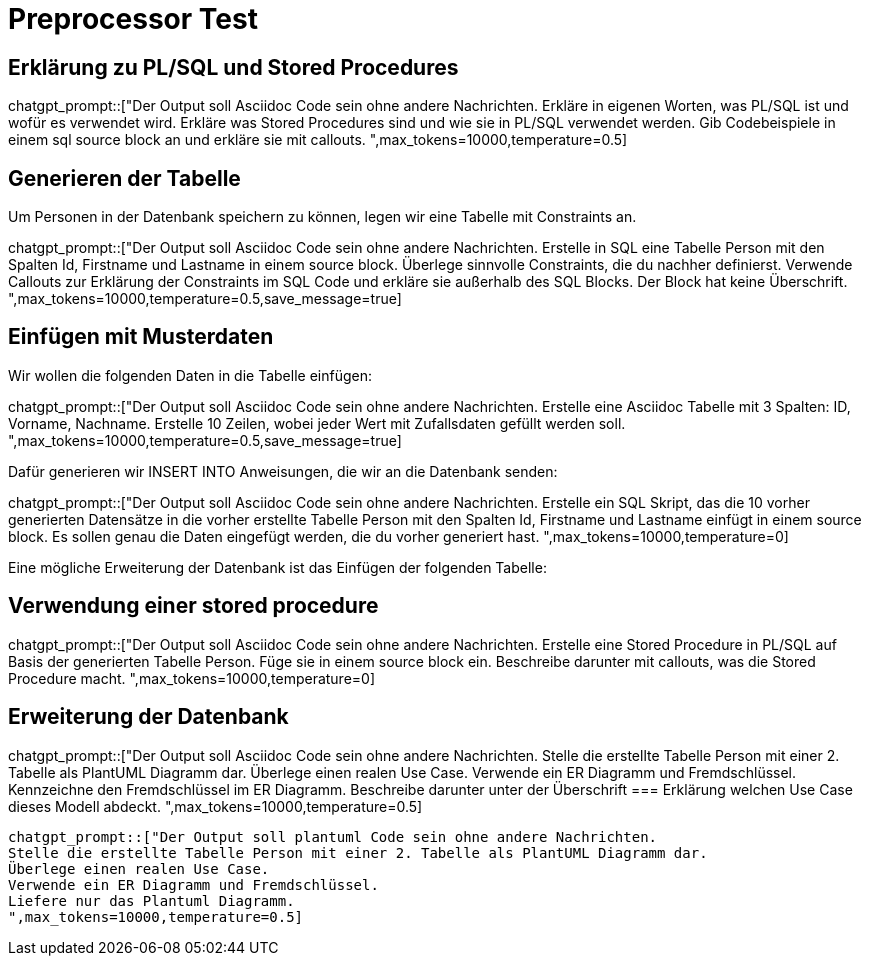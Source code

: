 = Preprocessor Test
:source-highlighter: rouge

== Erklärung zu PL/SQL und Stored Procedures

chatgpt_prompt::["Der Output soll Asciidoc Code sein ohne andere Nachrichten.
Erkläre in eigenen Worten, was PL/SQL ist und wofür es verwendet wird.
Erkläre was Stored Procedures sind und wie sie in PL/SQL verwendet werden.
Gib Codebeispiele in einem sql source block an und erkläre sie mit callouts.
",max_tokens=10000,temperature=0.5]


== Generieren der Tabelle

Um Personen in der Datenbank speichern zu können, legen wir eine Tabelle mit Constraints an.

chatgpt_prompt::["Der Output soll Asciidoc Code sein ohne andere Nachrichten.
Erstelle in SQL eine Tabelle Person mit den Spalten Id, Firstname und Lastname in einem source block.
Überlege sinnvolle Constraints, die du nachher definierst.
Verwende Callouts zur Erklärung der Constraints im SQL Code und erkläre sie außerhalb des SQL Blocks. 
Der Block hat keine Überschrift.
",max_tokens=10000,temperature=0.5,save_message=true]

== Einfügen mit Musterdaten

Wir wollen die folgenden Daten in die Tabelle einfügen:

chatgpt_prompt::["Der Output soll Asciidoc Code sein ohne andere Nachrichten.
Erstelle eine Asciidoc Tabelle mit 3 Spalten: ID, Vorname, Nachname.
Erstelle 10 Zeilen, wobei jeder Wert mit Zufallsdaten gefüllt werden soll.
",max_tokens=10000,temperature=0.5,save_message=true]

Dafür generieren wir INSERT INTO Anweisungen, die wir an die Datenbank senden:

chatgpt_prompt::["Der Output soll Asciidoc Code sein ohne andere Nachrichten.
Erstelle ein SQL Skript, das die 10 vorher generierten Datensätze in die vorher erstellte Tabelle Person
mit den Spalten Id, Firstname und Lastname einfügt in einem source block.
Es sollen genau die Daten eingefügt werden, die du vorher generiert hast.
",max_tokens=10000,temperature=0]

Eine mögliche Erweiterung der Datenbank ist das Einfügen der folgenden Tabelle:

== Verwendung einer stored procedure

chatgpt_prompt::["Der Output soll Asciidoc Code sein ohne andere Nachrichten.
Erstelle eine Stored Procedure in PL/SQL auf Basis der generierten Tabelle Person.
Füge sie in einem source block ein.
Beschreibe darunter mit callouts, was die Stored Procedure macht.
",max_tokens=10000,temperature=0]

== Erweiterung der Datenbank

chatgpt_prompt::["Der Output soll Asciidoc Code sein ohne andere Nachrichten.
Stelle die erstellte Tabelle Person mit einer 2. Tabelle als PlantUML Diagramm dar.
Überlege einen realen Use Case.
Verwende ein ER Diagramm und Fremdschlüssel.
Kennzeichne den Fremdschlüssel im ER Diagramm.
Beschreibe darunter unter der Überschrift
=== Erklärung
welchen Use Case dieses Modell abdeckt.
",max_tokens=10000,temperature=0.5]

[plantuml,diagram.svg,svg]
----
chatgpt_prompt::["Der Output soll plantuml Code sein ohne andere Nachrichten.
Stelle die erstellte Tabelle Person mit einer 2. Tabelle als PlantUML Diagramm dar.
Überlege einen realen Use Case.
Verwende ein ER Diagramm und Fremdschlüssel.
Liefere nur das Plantuml Diagramm.
",max_tokens=10000,temperature=0.5]
----
